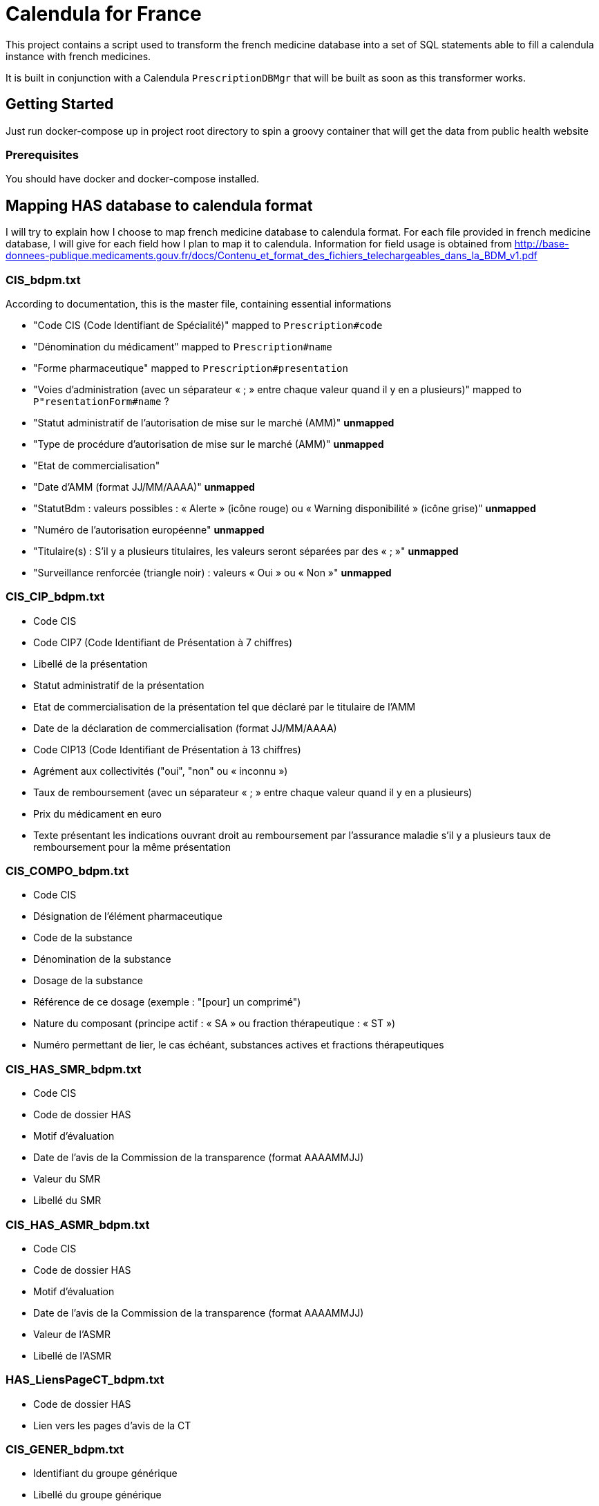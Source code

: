 = Calendula for France

This project contains a script used to transform the french medicine database into a set of SQL statements able to fill a calendula instance with french medicines.

It is built in conjunction with a Calendula `PrescriptionDBMgr` that will be built as soon as this transformer works.

## Getting Started

Just run docker-compose up in project root directory to spin a groovy container that will get the data from public health website

### Prerequisites

You should have docker and docker-compose installed.

## Mapping HAS database to calendula format

I will try to explain how I choose to map french medicine database to calendula format. 
For each file provided in french medicine database, I will give for each field how I plan to map it to calendula.
Information for field usage is obtained from http://base-donnees-publique.medicaments.gouv.fr/docs/Contenu_et_format_des_fichiers_telechargeables_dans_la_BDM_v1.pdf

### CIS_bdpm.txt

According to documentation, this is the master file, containing essential informations

* "Code CIS (Code Identifiant de Spécialité)" mapped to `Prescription#code`
* "Dénomination du médicament" mapped to `Prescription#name`
* "Forme pharmaceutique"  mapped to `Prescription#presentation`
* "Voies d'administration (avec un séparateur « ; » entre chaque valeur quand il y en a plusieurs)" mapped to `P"resentationForm#name` ?
* "Statut administratif de l’autorisation de mise sur le marché (AMM)" **unmapped**
* "Type de procédure d'autorisation de mise sur le marché (AMM)" **unmapped**
* "Etat de commercialisation" 
* "Date d’AMM (format JJ/MM/AAAA)" **unmapped**
* "StatutBdm : valeurs possibles : « Alerte » (icône rouge) ou « Warning disponibilité » (icône grise)" **unmapped**
* "Numéro de l’autorisation européenne" **unmapped**
* "Titulaire(s) : S’il y a plusieurs titulaires, les valeurs seront séparées par des « ; »" **unmapped**
* "Surveillance renforcée (triangle noir) : valeurs « Oui » ou « Non »" **unmapped**

### CIS_CIP_bdpm.txt 

* Code CIS 
* Code CIP7 (Code Identifiant de Présentation à 7 chiffres) 
* Libellé de la présentation 
* Statut administratif de la présentation 
* Etat de commercialisation de la présentation tel que déclaré par le titulaire de l'AMM 
* Date de la déclaration de commercialisation (format JJ/MM/AAAA) 
* Code CIP13 (Code Identifiant de Présentation à 13 chiffres) 
* Agrément aux collectivités ("oui", "non" ou « inconnu ») 
* Taux de remboursement (avec un séparateur « ; » entre chaque valeur quand il y en a plusieurs) 
* Prix du médicament en euro 
* Texte présentant les indications ouvrant droit au remboursement par l’assurance maladie s’il y a plusieurs taux de remboursement pour la même présentation

### CIS_COMPO_bdpm.txt 

* Code CIS 
* Désignation de l'élément pharmaceutique 
* Code de la substance 
* Dénomination de la substance 
* Dosage de la substance 
* Référence de ce dosage (exemple : "[pour] un comprimé") 
* Nature du composant (principe actif : « SA » ou fraction thérapeutique : « ST ») 
* Numéro permettant de lier, le cas échéant, substances actives et fractions thérapeutiques 

### CIS_HAS_SMR_bdpm.txt 

* Code CIS 
* Code de dossier HAS
* Motif d’évaluation 
* Date de l’avis de la Commission de la transparence (format AAAAMMJJ) 
* Valeur du SMR 
* Libellé du SMR

### CIS_HAS_ASMR_bdpm.txt 

* Code CIS 
* Code de dossier HAS
* Motif d’évaluation 
* Date de l’avis de la Commission de la transparence (format AAAAMMJJ) 
* Valeur de l’ASMR 
* Libellé de l’ASMR 

### HAS_LiensPageCT_bdpm.txt 

* Code de dossier HAS 
* Lien vers les pages d’avis de la CT 

### CIS_GENER_bdpm.txt 

* Identifiant du groupe générique 
* Libellé du groupe générique 
* Code CIS 
* Type de générique, avec les valeurs suivantes :  
** 0 : « princeps » 
** 1 : « générique » 
** 2 : « génériques par complémentarité posologique » 
** 4 : « générique substituable » 
* Numéro permettant de trier les éléments d’un groupe

### CIS_CPD_bdpm.txt 

* Code CIS 
* Condition de prescription ou de délivrance 

### CIS_InfoImportantes_AAAAMMJJhhmiss_bdpm.txt 

* Code CIS 
* Date de début de l’information de sécurité (format JJ/MM/AAAA) 
* Date de fin de l’information de sécurité (format JJ/MM/AAAA) 
* Texte à afficher et lien vers l’information de sécurité 

## Built With

* [Dropwizard](http://www.dropwizard.io/1.0.2/docs/) - The web framework used
* [Maven](https://maven.apache.org/) - Dependency Management
* [ROME](https://rometools.github.io/rome/) - Used to generate RSS Feeds

## Contributing

Please read [CONTRIBUTING.md](https://gist.github.com/PurpleBooth/b24679402957c63ec426) for details on our code of conduct, and the process for submitting pull requests to us.

## Versioning

We use [SemVer](http://semver.org/) for versioning. For the versions available, see the [tags on this repository](https://github.com/your/project/tags). 

## Authors

* **Nicolas Delsaux** - *Initial work*

See also the list of [contributors](https://github.com/your/project/contributors) who participated in this project.

## License

This project is licensed under the MIT License - see the [LICENSE.md](LICENSE.md) file for details

## Acknowledgments

* Thanks to https://github.com/citiususc/calendula[Calendula] team. This tool is awesome !
* Obviously, what would I have done without Groovy ?
